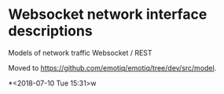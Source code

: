 * Websocket network interface descriptions

Models of network traffic Websocket / REST

Moved to <https://github.com/emotiq/emotiq/tree/dev/src/model>. 

*<2018-07-10 Tue 15:31>w
